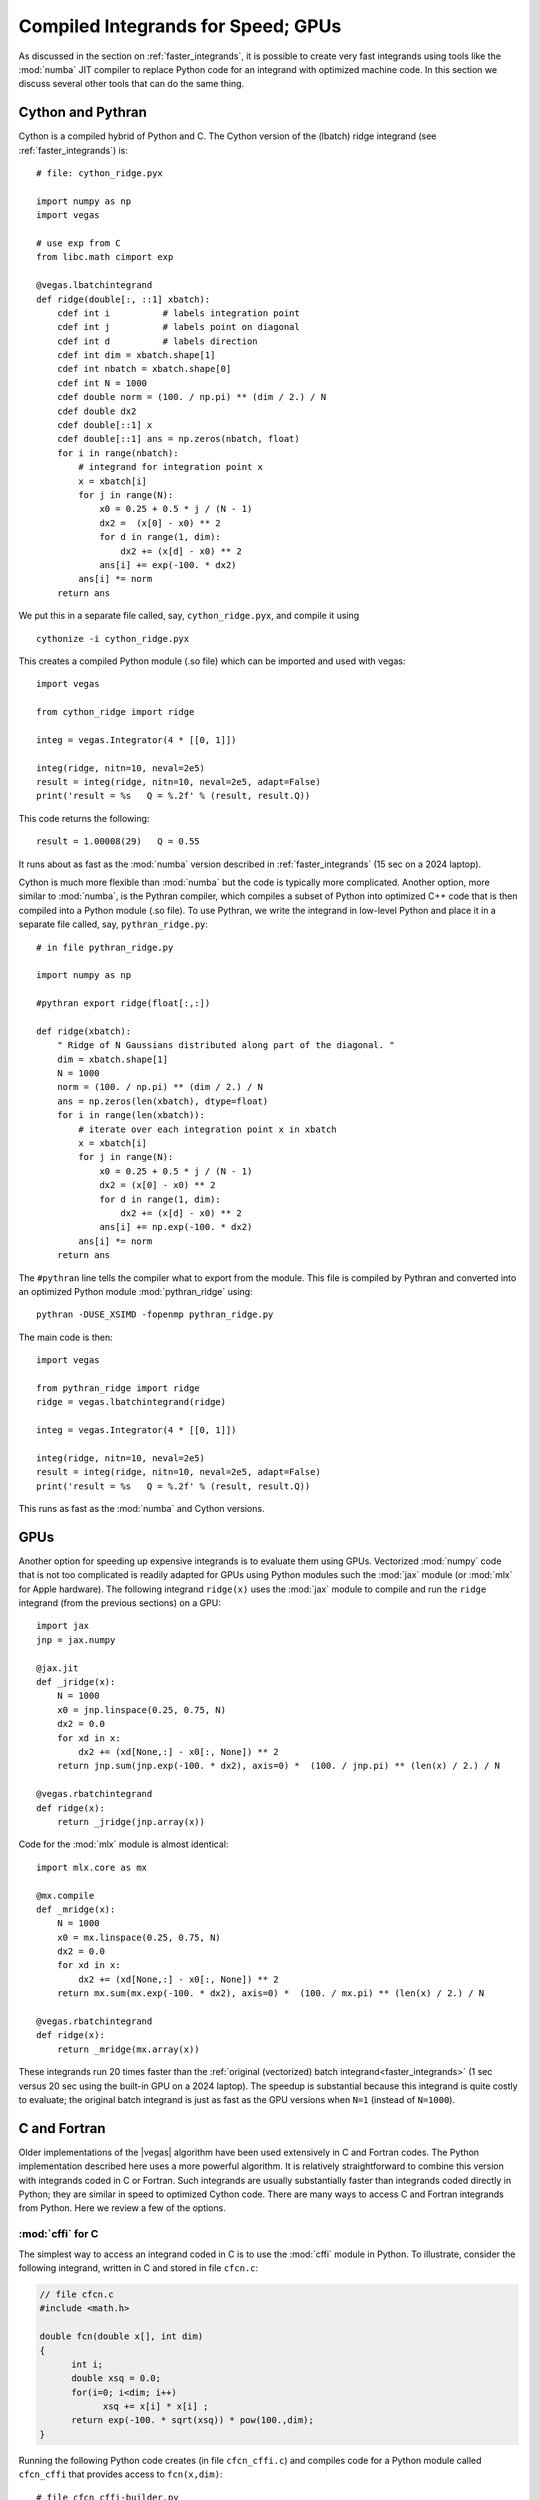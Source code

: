 .. _compiled_integrands:

Compiled Integrands for Speed; GPUs 
=======================================

.. moduleauthor:: G. Peter Lepage <g.p.lepage@cornell.edu>

.. |Integrator| replace:: :class:`vegas.Integrator`
.. |AdaptiveMap| replace:: :class:`vegas.AdaptiveMap`
.. |vegas| replace:: :mod:`vegas`
.. |WAvg| replace:: :class:`vegas.RunningWAvg`
.. |chi2| replace:: :math:`\chi^2`
.. |x| replace:: x
.. |y| replace:: y

As discussed in the section on :ref:`faster_integrands`, 
it is possible to create very fast integrands using 
tools like the :mod:`numba` JIT compiler to replace 
Python code for an integrand with optimized machine code. 
In this 
section we discuss several other tools that can do 
the same thing.

Cython and Pythran
--------------------
Cython is a compiled hybrid of Python and C. 
The Cython version of the (lbatch) 
ridge integrand (see :ref:`faster_integrands`) is::

    # file: cython_ridge.pyx

    import numpy as np
    import vegas

    # use exp from C
    from libc.math cimport exp

    @vegas.lbatchintegrand
    def ridge(double[:, ::1] xbatch):
        cdef int i          # labels integration point
        cdef int j          # labels point on diagonal 
        cdef int d          # labels direction
        cdef int dim = xbatch.shape[1]
        cdef int nbatch = xbatch.shape[0]
        cdef int N = 1000
        cdef double norm = (100. / np.pi) ** (dim / 2.) / N
        cdef double dx2
        cdef double[::1] x
        cdef double[::1] ans = np.zeros(nbatch, float)
        for i in range(nbatch):
            # integrand for integration point x
            x = xbatch[i]
            for j in range(N):
                x0 = 0.25 + 0.5 * j / (N - 1)
                dx2 =  (x[0] - x0) ** 2
                for d in range(1, dim):
                    dx2 += (x[d] - x0) ** 2
                ans[i] += exp(-100. * dx2)
            ans[i] *= norm 
        return ans 

We put this in a separate file called, say,
``cython_ridge.pyx``, and compile it using ::

    cythonize -i cython_ridge.pyx

This creates a compiled Python module (.so file) 
which can be imported and used with vegas::

    import vegas

    from cython_ridge import ridge

    integ = vegas.Integrator(4 * [[0, 1]])

    integ(ridge, nitn=10, neval=2e5)
    result = integ(ridge, nitn=10, neval=2e5, adapt=False)
    print('result = %s   Q = %.2f' % (result, result.Q))

This code returns the following::

    result = 1.00008(29)   Q = 0.55

It runs about as fast as the :mod:`numba` version 
described in :ref:`faster_integrands` (15 sec on a 2024 laptop). 

Cython is much more flexible than :mod:`numba` but the 
code is typically more complicated. Another option, 
more similar to :mod:`numba`, is the Pythran compiler,
which compiles a subset of Python into optimized C++ 
code that is then compiled into a Python module (.so file).
To use Pythran, we write the integrand in low-level 
Python and place it in a separate file called, say,
``pythran_ridge.py``::

    # in file pythran_ridge.py 

    import numpy as np 

    #pythran export ridge(float[:,:])

    def ridge(xbatch):
        " Ridge of N Gaussians distributed along part of the diagonal. "
        dim = xbatch.shape[1]
        N = 1000
        norm = (100. / np.pi) ** (dim / 2.) / N
        ans = np.zeros(len(xbatch), dtype=float)
        for i in range(len(xbatch)):
            # iterate over each integration point x in xbatch
            x = xbatch[i]
            for j in range(N):
                x0 = 0.25 + 0.5 * j / (N - 1)
                dx2 = (x[0] - x0) ** 2
                for d in range(1, dim):
                    dx2 += (x[d] - x0) ** 2
                ans[i] += np.exp(-100. * dx2)
            ans[i] *= norm
        return ans

The ``#pythran`` line tells the compiler what to export 
from the module. 
This file is compiled by Pythran and converted into 
an optimized Python module :mod:`pythran_ridge` using::

    pythran -DUSE_XSIMD -fopenmp pythran_ridge.py

The main code is then::

    import vegas

    from pythran_ridge import ridge
    ridge = vegas.lbatchintegrand(ridge)

    integ = vegas.Integrator(4 * [[0, 1]])

    integ(ridge, nitn=10, neval=2e5)
    result = integ(ridge, nitn=10, neval=2e5, adapt=False)
    print('result = %s   Q = %.2f' % (result, result.Q))

This runs as fast as the :mod:`numba` and Cython versions.

GPUs
------
Another option for speeding up expensive integrands is to evaluate them using 
GPUs. Vectorized :mod:`numpy` code that is not too complicated is readily adapted 
for GPUs using Python modules such 
the :mod:`jax` module (or :mod:`mlx` for Apple hardware).
The following integrand ``ridge(x)`` uses the :mod:`jax` module to compile 
and run the ``ridge`` 
integrand (from the previous sections) on a GPU::

    import jax 
    jnp = jax.numpy         

    @jax.jit
    def _jridge(x): 
        N = 1000
        x0 = jnp.linspace(0.25, 0.75, N)
        dx2 = 0.0
        for xd in x:
            dx2 += (xd[None,:] - x0[:, None]) ** 2
        return jnp.sum(jnp.exp(-100. * dx2), axis=0) *  (100. / jnp.pi) ** (len(x) / 2.) / N

    @vegas.rbatchintegrand
    def ridge(x):
        return _jridge(jnp.array(x))

Code for the :mod:`mlx` module is almost identical::

    import mlx.core as mx 

    @mx.compile
    def _mridge(x):
        N = 1000
        x0 = mx.linspace(0.25, 0.75, N)
        dx2 = 0.0
        for xd in x:
            dx2 += (xd[None,:] - x0[:, None]) ** 2
        return mx.sum(mx.exp(-100. * dx2), axis=0) *  (100. / mx.pi) ** (len(x) / 2.) / N

    @vegas.rbatchintegrand
    def ridge(x):
        return _mridge(mx.array(x))    

These integrands run 20 times faster than  the  
:ref:`original (vectorized) batch integrand<faster_integrands>`
(1 sec versus 20 sec using the built-in GPU on a 2024 laptop). 
The speedup is substantial because this integrand is quite 
costly to evaluate; the original batch integrand is just as fast as the GPU
versions when ``N=1`` (instead of ``N=1000``).



C and Fortran
---------------
Older implementations of the |vegas| algorithm
have been used extensively in C and Fortran codes. The Python
implementation described here uses a more powerful algorithm.
It is relatively straightforward to combine this version with integrands
coded in C or Fortran. Such integrands are usually substantially
faster than integrands coded directly in Python; they are similar in
speed to optimized Cython code.
There are
many ways to access C and Fortran integrands from Python. Here we
review a few of the options.


:mod:`cffi` for C
...................
The simplest way to access an integrand coded in C is to use the
:mod:`cffi` module in Python. To illustrate, consider the following
integrand, written in C and stored in file ``cfcn.c``:

.. code-block:: C

    // file cfcn.c
    #include <math.h>

    double fcn(double x[], int dim)
    {
          int i;
          double xsq = 0.0;
          for(i=0; i<dim; i++)
                xsq += x[i] * x[i] ;
          return exp(-100. * sqrt(xsq)) * pow(100.,dim);
    }

Running the following Python code creates (in file ``cfcn_cffi.c``) and
compiles code for a Python module called ``cfcn_cffi`` that provides
access to ``fcn(x,dim)``::

  # file cfcn_cffi-builder.py
  from cffi import FFI
  ffibuilder = FFI()

  # specify functions, etc to be made available to Python
  ffibuilder.cdef('double fcn(double x[], int dim);')

  # specify code needed to build the Python module
  ffibuilder.set_source(
      module_name='cfcn_cffi',
      source='double fcn(double x[], int dim);',
      sources=['cfcn.c'],     # other sources -- file containing fcn(x, dim)
      libraries=['m'],        # may need to specify the math library (-lm)
      )

  if __name__ == '__main__':
      # create C code for module and compile it
      ffibuilder.compile(verbose=True)

We integrate the function in this module by wrapping it in a
Python function (here ``f(x)``), which is integrated using |vegas|::

  import vegas

  from cfcn_cffi import ffi, lib

  def f(x):
      _x = ffi.cast('double*', x.ctypes.data) # pointer to x's data
      return lib.fcn(_x, 4)

  def main():
      integ = vegas.Integrator(4 * [[0., 1.]])
      print(integ(f, neval=1e6, nitn=10).summary())
      print(integ(f, neval=1e6, nitn=10).summary())

  if __name__ == '__main__':
      main()

The output shows 10 iterations that are used to adapt |vegas| to the
integrand, and then an additional 10 iterations to generate the
final result::

  itn   integral        wgt average     chi2/dof        Q
  -------------------------------------------------------
    1   4.1(2.1)        4.1(2.1)            0.00     1.00
    2   7.403(42)       7.401(42)           2.52     0.11
    3   7.366(27)       7.376(23)           1.51     0.22
    4   7.4041(73)      7.4014(70)          1.48     0.22
    5   7.4046(36)      7.4039(32)          1.15     0.33
    6   7.4003(23)      7.4015(19)          1.09     0.37
    7   7.4036(20)      7.4025(14)          1.01     0.42
    8   7.4017(16)      7.4022(10)          0.89     0.52
    9   7.4010(14)      7.40174(83)         0.84     0.57
   10   7.4017(13)      7.40174(70)         0.74     0.67

  itn   integral        wgt average     chi2/dof        Q
  -------------------------------------------------------
    1   7.4016(12)      7.4016(12)          0.00     1.00
    2   7.4030(11)      7.40239(81)         0.79     0.37
    3   7.4020(10)      7.40224(63)         0.44     0.64
    4   7.40249(92)     7.40232(52)         0.31     0.82
    5   7.40258(86)     7.40239(44)         0.25     0.91
    6   7.40093(81)     7.40205(39)         0.70     0.62
    7   7.40228(76)     7.40210(35)         0.60     0.73
    8   7.40276(72)     7.40222(31)         0.61     0.75
    9   7.40181(71)     7.40216(29)         0.57     0.80
   10   7.40178(70)     7.40210(27)         0.53     0.85

The final estimate for the integral is ``7.40210(27)`` (about 10,000
times more accurate than the first iteration).

This code can be made substantially faster by converting the
integrand into a batch integrand. We do this by adding a batch
version of the integrand function to the ``cfcn_cffi`` module::

  # file cfcn_cffi-builder.py
  from cffi import FFI
  ffibuilder = FFI()

  # specify functions, etc made available to Python
  ffibuilder.cdef("""
      void batch_fcn(double ans[], double x[], int n, int dim);
      """)

  # specify code needed to build the module
  ffibuilder.set_source(
      module_name='cfcn_cffi',
      source="""
      // code for module
      double fcn(double x[], int dim);

      void batch_fcn(double ans[], double x[], int n, int dim)
      {
          int i;
          for(i=0; i<n; i++)
              ans[i] = fcn(&x[i * dim], dim);
      }
      """,
      sources=['cfcn.c'],     # other sources -- file containing fcn(x, dim)
      libraries=['m'],        # may need to specify the math library (-lm)
      )

  if __name__ == '__main__':
      # create C code for module and compile it
      ffibuilder.compile(verbose=True)

The resulting module is then used by the following integration code::

  import vegas
  import numpy as np

  from cfcn_cffi import ffi, lib

  @vegas.batchintegrand
  def batch_f(x):
      n, dim = x.shape
      ans = np.empty(n, float)
      _x = ffi.cast('double*', x.ctypes.data)
      _ans = ffi.cast('double*', ans.ctypes.data)
      lib.batch_fcn(_ans, _x, n, dim)
      return ans

  def main():
      integ = vegas.Integrator(4 * [[0., 1.]])
      print(integ(batch_f, neval=1e6, nitn=10).summary())
      print(integ(batch_f, neval=1e6, nitn=10).summary())

  if __name__ == '__main__':
      main()

Running this code gives identical results to those above, but in about 1/10
the time.

Obviously :mod:`cffi` can also be used to access C++ functions by
creating C wrappers for those functions.
Another option for accessing C code is
the :mod:`ctypes` module, but it is more complicated to use and typically
gives slower code.


:mod:`cffi` for Fortran
.........................
Module :mod:`cffi` can be used for Fortran integrands by calling the
Fortran function from C code. Consider a Fortran implementation of
the integrand discussed above, stored in file ``ffcn.f``:

.. code-block:: Fortran

    c file ffcn.f
    c
          function fcn(x, dim)
          integer i, dim
          real*8 x(dim), xsq, fcn
          xsq = 0.0
          do i=1,dim
            xsq = xsq + x(i) ** 2
          end do
          fcn = exp(-100. * sqrt(xsq)) * 100. ** dim
          return
          end

This file is compiled into ``ffcn.o`` using something like ::

  gfortran -c ffcn.c -o ffcn.o

The :mod:`cffi` build script (batch version) from the previous section can be
used here with only three modifications: 1) the Fortran function must be
compiled separately and so is included in a list of object files
(``extra_objects``); 2) the name of the Fortran function may have an extra
underscore (or other modification, depending on the compilers used; on UNIX
systems ``nm ffcn.o`` lists the names in the file); and 3) the Fortran
function's arguments are passed by address and so are pointers in C. The
modified script is::

  # file ffcn_cffi-builder.py
  from cffi import FFI
  ffibuilder = FFI()

  # specify functions, etc needed by Python
  ffibuilder.cdef("""
      void batch_fcn(double ans[], double x[], int n, int dim);
      """)

  # specify code needed to build the module
  ffibuilder.set_source(
      module_name='ffcn_cffi',
      source="""
      // code for module
      double fcn_(double* x, int* dim);   // Fortran function in ffcn.o

      void batch_fcn(double ans[], double x[], int n, int dim)
      {
          int i;
          for(i=0; i<n; i++)
              ans[i] = fcn_(&x[i * dim], &dim);
      }
      """,
      extra_objects=['ffcn.o'],   # compiled Fortran
      libraries=['m'],            # may need to specify the math library (-lm)
      )

  if __name__ == "__main__":
      # create C code for module and compile it
      ffibuilder.compile(verbose=True)

The new Python module is used exactly
the same way as for C code, with module ``ffcn_cffi`` replacing
module ``cfcn_cffi`` (see the previous section)::

  import vegas
  import numpy as np

  from ffcn_cffi import ffi, lib

  @vegas.batchintegrand
  def batch_f(x):
      n, dim = x.shape
      ans = np.empty(n, float)
      _x = ffi.cast('double*', x.ctypes.data)
      _ans = ffi.cast('double*', ans.ctypes.data)
      lib.batch_fcn(_ans, _x, n, dim)
      return ans

  def main():
      integ = vegas.Integrator(4 * [[0., 1.]])
      print(integ(batch_f, neval=1e6, nitn=10).summary())
      print(integ(batch_f, neval=1e6, nitn=10).summary())

  if __name__ == '__main__':
      import numpy as np
      np.random.seed(12)

This code runs about as fast as the corresponding C code in the previous
section.


Cython for C (or C++ or Fortran)
................................
A more flexible interface to a C integrand can be
created using Cython. To increase efficiency,
we use Cython code in file ``cfcn.pyx`` to convert the original
function (in ``cfcn.c``) into a batch integral (again):

.. code-block:: Cython

    # file cfcn.pyx
    import numpy as np
    import vegas

    cdef extern double fcn (double[] x, int n)

    @vegas.batchintegrand
    def batch_f(double[:, ::1] x):
        cdef double[:] ans
        cdef int i, dim=x.shape[1]
        ans = np.empty(x.shape[0], type(x[0,0]))
        for i in range(x.shape[0]):
            ans[i] = fcn(&x[i, 0], dim)
        return ans

We also have to tell Cython how to construct the ``cfcn`` Python
module since that module needs to include compiled code
from ``cfcn.c``. This is done with a `.pyxbld` file::

    # file cfcn.pyxbld
    import numpy as np

    def make_ext(modname, pyxfilename):
        from distutils.extension import Extension
        return Extension(name = modname,
                         sources=[pyxfilename, 'cfcn.c'],
                         libraries=[],
                         include_dirs=[np.get_include()],
                         )

    def make_setup_args():
        return dict()

Finally the integral is evaluated using the Python code ::

    import vegas

    # compile cfcn, if needed, at import
    import pyximport
    pyximport.install(inplace=True)

    import cfcn

    def main():
        integ = vegas.Integrator(4 *[[0,1]])
        print(integ(cfcn.batch_f, neval=1e4, nitn=10).summary())
        print(integ(cfcn.batch_f, neval=1e4, nitn=10).summary())

    if __name__ == '__main__':
        main()

where, again, :mod:`pyximport` guarantees that the ``cfcn`` module
is compiled the first time the code is run.

This implementation is as fast as the other batch implementations, above.
Cython also works with C++. It can also work with Fortran code, analogously
to :mod:`cffi`.


:mod:`f2py` for Fortran
.........................
The :mod:`f2py` package, which is distributed with :mod:`numpy`,
makes it relatively easy to compile Fortran
code directly into Python modules. Using the same Fortran code as
above (in ``ffcn.f``), the code is compiled into a Python module using ::

    f2py -m ffcn -c ffcn.f

and the resulting module provides access to the
integrand from Python::

    import vegas
    import ffcn

    def main():
        integ = vegas.Integrator(4 *[[0,1]])
        print(integ(ffcn.fcn, neval=1e4, nitn=10).summary())
        print(integ(ffcn.fcn, neval=1e4, nitn=10).summary())

    if __name__ == '__main__':
        main()

Again you can make the code somewhat faster by converting the integrand
into a batch integrand inside the Fortran module. Adding the following
function to the end of file ``ffcn.f`` above :

.. code-block:: Fortran

    c part 2 of file ffcn.f --- batch form of integrand

          subroutine batch_fcn(ans, x, dim, nbatch)
          integer dim, nbatch, i, j
          real*8 x(nbatch, dim), xi(dim), ans(nbatch), fcn
    cf2py intent(out) ans
          do i=1,nbatch
                do j=1,dim
                      xi(j) = x(i, j)
                end do
                ans(i) = fcn(xi, dim)
          end do
          end

results in a second Python function ``ffcn.batch_fcn(x)`` that takes the
integration points ``x[i,d]`` as input and returns an array of
integrand values ``ans[i]``. (The second Fortran comment tells ``f2py``
that array ``ans`` should be returned by the correponding Python
function; ``f2py`` also has the function automatically deduce ``dim`` and
``nbatch`` from the shape of ``x``.)
The correponding Python script for doing the integral
is then::

    import vegas
    import ffcn_f2py
    import numpy as np

    def main():
        integ = vegas.Integrator(4 *[[0,1]])
        batch_fcn = vegas.batchintegrand(ffcn_f2py.batch_fcn)
        print(integ(batch_fcn, neval=1e6, nitn=10).summary())
        print(integ(batch_fcn, neval=1e6, nitn=10).summary())

    if __name__ == '__main__':
        main()

This runs roughly twice as fast as the original, and about the same
speed as the batch versions of the C code, above.
